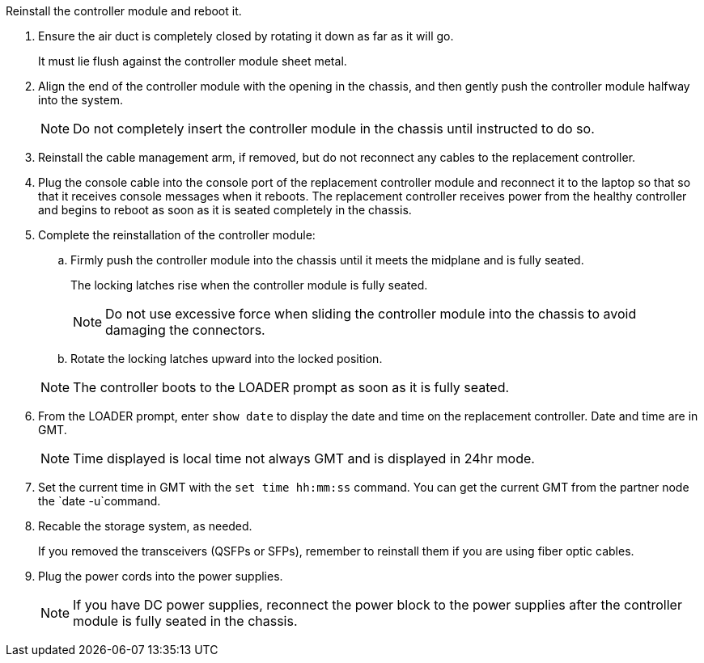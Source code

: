 // Install the controller module - AFF A70 and AFF A90 (integrated) - FOR CONTROLLER REPLACE


Reinstall the controller module and reboot it.

. Ensure the air duct is completely closed by rotating it down as far as it will go.
+
It must lie flush against the controller module sheet metal.

. Align the end of the controller module with the opening in the chassis, and then gently push the controller module halfway into the system.
+
NOTE: Do not completely insert the controller module in the chassis until instructed to do so.

. Reinstall the cable management arm, if removed, but do not reconnect any cables to the replacement controller.

. Plug the console cable into the console port of the replacement controller module and reconnect it to the laptop so that so that it receives console messages when it reboots. The replacement controller receives power from the healthy controller and begins to reboot as soon as it is seated completely in the chassis. 

. Complete the reinstallation of the controller module:
 .. Firmly push the controller module into the chassis until it meets the midplane and is fully seated.
+
The locking latches rise when the controller module is fully seated.

+
NOTE: Do not use excessive force when sliding the controller module into the chassis to avoid damaging the connectors.

.. Rotate the locking latches upward into the locked position.

+
NOTE: The controller boots to the LOADER prompt as soon as it is fully seated.

. From the LOADER prompt, enter `show date` to display the date and time on the replacement controller.  Date and time are in GMT.

+
NOTE: Time displayed is local time not always GMT and is displayed in 24hr mode.

. Set the current time in GMT with the `set time hh:mm:ss` command.  You can get the current GMT from the partner node the `date -u`command.

. Recable the storage system, as needed.

+
If you removed the transceivers (QSFPs or SFPs), remember to reinstall them if you are using fiber optic cables.

. Plug the power cords into the power supplies.

+
NOTE: If you have DC power supplies, reconnect the power block to the power supplies after the controller module is fully seated in the chassis.

